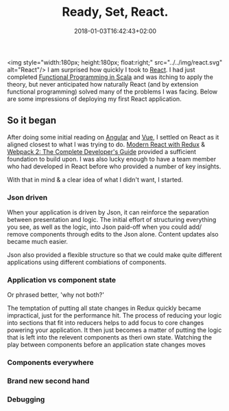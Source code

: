 #+DATE: 2018-01-03T16:42:43+02:00
#+TITLE: Ready, Set, React.
#+DRAFT: true

<img style="width:180px; height:180px; float:right;" src="../../img/react.svg" alt="React"/>
I am surprised how quickly I took to [[https://reactjs.org/][React]]. I had just completed [[https://www.coursera.org/account/accomplishments/specialization/3VS6JECTTJKS][Functional Programming in Scala]] and was itching to apply the theory, but never anticipated how naturally React (and by extension functional programming) solved many of the problems I was facing. Below are some impressions of deploying my first React application.

** So it began
   After doing some initial reading on [[https://angularjs.org/][Angular]] and [[https://vuejs.org/][Vue]], I settled on React as it aligned closest to what I was trying to do. [[https://www.udemy.com/react-redux/][Modern React with Redux]] & [[https://www.udemy.com/webpack-2-the-complete-developers-guide/][Webpack 2: The Complete Developer's Guide]] provided a sufficient foundation to build upon. I was also lucky enough to have a team member who had developed in React before who provided a number of key insights.

   With that in mind & a clear idea of what I didn't want, I started.

*** Json driven
    When your application is driven by Json, it can reinforce the separation between presentation and logic. The initial effort of structuring everything you see, as well as the logic, into Json paid-off when you could add/ remove components through edits to the Json alone. Content updates also became much easier.

    Json also provided a flexible structure so that we could make quite different applications using different combiations of components. 

*** Application vs component state
    Or phrased better, 'why not both?'

    The temptation of putting all state changes in Redux quickly became impractical, just for the performance hit. The process of reducing your logic into sections that fit into reducers helps to add focus to core changes powering your application. It then just becomes a matter of putting the logic that is left into the relevent components as theri own state. Watching the play between components before an application state changes moves 

*** Components everywhere
    
   
*** Brand new second hand

*** Debugging

